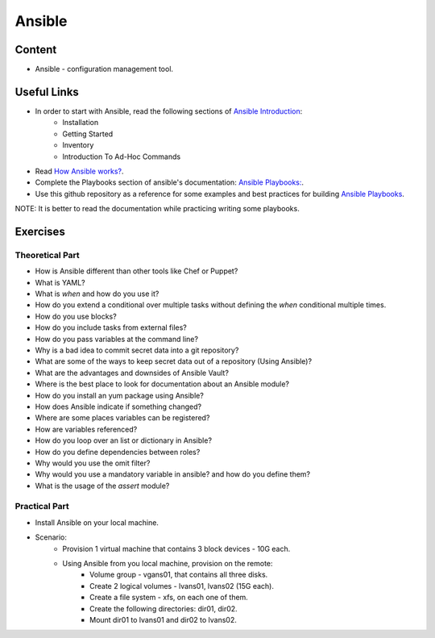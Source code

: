 Ansible
+++++++

Content
=======
* Ansible - configuration management tool.

Useful Links
============
* In order to start with Ansible, read the following sections of `Ansible Introduction <http://docs.ansible.com/ansible/latest/intro.html>`_:
    * Installation
    * Getting Started
    * Inventory
    * Introduction To Ad-Hoc Commands

* Read `How Ansible works? <https://www.ansible.com/overview/how-ansible-works>`_.

* Complete the Playbooks section of ansible's documentation: `Ansible Playbooks: <http://docs.ansible.com/ansible/latest/playbooks.html#>`_.

* Use this github repository as a reference for some examples and best practices for building `Ansible Playbooks <https://github.com/ansible/ansible-examples>`_.

NOTE: It is better to read the documentation while practicing writing some playbooks.

Exercises
=========

Theoretical Part
----------------
* How is Ansible different than other tools like Chef or Puppet?
* What is YAML?
* What is `when` and how do you use it?
* How do you extend a conditional over multiple tasks without defining the `when` conditional multiple times.
* How do you use blocks?
* How do you include tasks from external files?
* How do you pass variables at the command line?
* Why is a bad idea to commit secret data into a git repository?
* What are some of the ways to keep secret data out of a repository (Using Ansible)?
* What are the advantages and downsides of Ansible Vault?
* Where is the best place to look for documentation about an Ansible module?
* How do you install an yum package using Ansible?
* How does Ansible indicate if something changed?
* Where are some places variables can be registered?
* How are variables referenced?
* How do you loop over an list or dictionary in Ansible?
* How do you define dependencies between roles?
* Why would you use the omit filter?
* Why would you use a mandatory variable in ansible? and how do you define them?
* What is the usage of the `assert` module?

Practical Part
--------------
* Install Ansible on your local machine.

* Scenario:
    * Provision 1 virtual machine that contains 3 block devices - 10G each.
    * Using Ansible from you local machine, provision on the remote:
        * Volume group - vgans01, that contains all three disks.
        * Create 2 logical volumes - lvans01, lvans02 (15G each).
        * Create a file system - xfs, on each one of them.
        * Create the following directories: dir01, dir02.
        * Mount dir01 to lvans01 and dir02 to lvans02.
     
